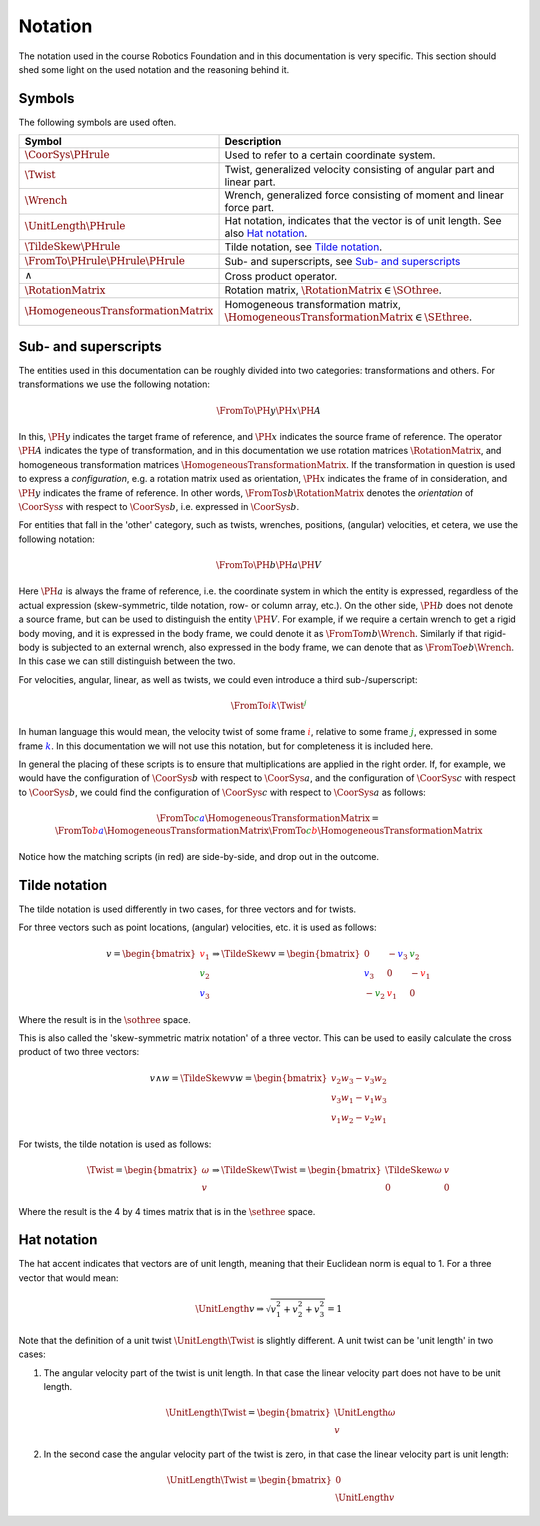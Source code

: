 Notation
========

The notation used in the course Robotics Foundation and in this documentation is very specific. This section should shed some light on the used notation and the reasoning behind it.

Symbols
-------

The following symbols are used often.

.. list-table::
  :header-rows: 1
  :widths: 10 90
  :width: 100%

  * - Symbol
    - Description
  * - :math:`\CoorSys{\PHrule}`
    - Used to refer to a certain coordinate system.
  * - :math:`\Twist`
    - Twist, generalized velocity consisting of angular part and linear part.
  * - :math:`\Wrench`
    - Wrench, generalized force consisting of moment and linear force part.
  * - :math:`\UnitLength{\PHrule}`
    - Hat notation, indicates that the vector is of unit length. See also `Hat notation`_.
  * - :math:`\TildeSkew{\PHrule}`
    - Tilde notation, see `Tilde notation`_.
  * - :math:`\FromTo{\PHrule}{\PHrule}{\PHrule}`
    - Sub- and superscripts, see `Sub- and superscripts`_
  * - :math:`\wedge`
    - Cross product operator.
  * - :math:`\RotationMatrix`
    - Rotation matrix, :math:`\RotationMatrix \in \SOthree`.
  * - :math:`\HomogeneousTransformationMatrix`
    - Homogeneous transformation matrix, :math:`\HomogeneousTransformationMatrix \in \SEthree`.
    


Sub- and superscripts
---------------------

The entities used in this documentation can be roughly divided into two categories: transformations and others. For transformations we use the following notation:

.. math::

  \FromTo{\PH{y}}{\PH{x}}{\PH{A}}

In this, :math:`\PH{y}` indicates the target frame of reference, and :math:`\PH{x}` indicates the source frame of reference. The operator :math:`\PH{A}` indicates the type of transformation, and in this documentation we use rotation matrices :math:`\RotationMatrix`, and homogeneous transformation matrices :math:`\HomogeneousTransformationMatrix`. If the transformation in question is used to express a *configuration*, e.g. a rotation matrix used as orientation, :math:`\PH{x}` indicates the frame of in consideration, and :math:`\PH{y}` indicates the frame of reference. In other words, :math:`\FromTo{s}{b}{\RotationMatrix}` denotes the *orientation* of :math:`\CoorSys{s}` with respect to :math:`\CoorSys{b}`, i.e. expressed in :math:`\CoorSys{b}`.

For entities that fall in the 'other' category, such as twists, wrenches, positions, (angular) velocities, et cetera, we use the following notation:

.. math::

  \FromTo{\PH{b}}{\PH{a}}{\PH{V}}

Here :math:`\PH{a}` is always the frame of reference, i.e. the coordinate system in which the entity is expressed, regardless of the actual expression (skew-symmetric, tilde notation, row- or column array, etc.). On the other side, :math:`\PH{b}` does not denote a source frame, but can be used to distinguish the entity :math:`\PH{V}`. For example, if we require a certain wrench to get a rigid body moving, and it is expressed in the body frame, we could denote it as :math:`\FromTo{m}{b}{\Wrench}`. Similarly if that rigid-body is subjected to an external wrench, also expressed in the body frame, we can denote that as :math:`\FromTo{e}{b}{\Wrench}`. In this case we can still distinguish between the two.

For velocities, angular, linear, as well as twists, we could even introduce a third sub-/superscript:

.. math::

  \FromTo{\color{red}i}{\color{blue}k}{\Twist}^{\color{green}j}

In human language this would mean, the velocity twist of some frame :math:`\color{red}i`, relative to some frame :math:`\color{green}j`, expressed in some frame :math:`\color{blue}k`. In this documentation we will not use this notation, but for completeness it is included here.

In general the placing of these scripts is to ensure that multiplications are applied in the right order. If, for example, we would have the configuration of :math:`\CoorSys{b}` with respect to :math:`\CoorSys{a}`, and the configuration of :math:`\CoorSys{c}` with respect to :math:`\CoorSys{b}`, we could find the configuration of :math:`\CoorSys{c}` with respect to :math:`\CoorSys{a}` as follows:

.. math::
  
  \FromTo{\color{green}c}{\color{blue}a}{\HomogeneousTransformationMatrix} =
  \FromTo{\color{red}b}{\color{blue}a}{\HomogeneousTransformationMatrix}
  \FromTo{\color{green}c}{\color{red}b}{\HomogeneousTransformationMatrix}

Notice how the matching scripts (in red) are side-by-side, and drop out in the outcome.

Tilde notation
--------------

The tilde notation is used differently in two cases, for three vectors and for twists.

For three vectors such as point locations, (angular) velocities, etc. it is used as follows:

.. math ::
  
  v =
  \begin{bmatrix}
    {\color{red} v_1} \\ {\color{green} v_2} \\ {\color{blue} v_3}
  \end{bmatrix}
  \Rightarrow
  \TildeSkew{v} =
  \begin{bmatrix}
    0 & -{\color{blue} v_3} & {\color{green} v_2} \\
    {\color{blue} v_3} & 0 & -{\color{red} v_1} \\
    -{\color{green} v_2} & {\color{red} v_1} & 0
  \end{bmatrix}

Where the result is in the :math:`\sothree` space.

This is also called the 'skew-symmetric matrix notation' of a three vector. This can be used to easily calculate the cross product of two three vectors:

.. math::

  v \wedge w =
  \TildeSkew{v}w =
  \begin{bmatrix}
    v_2 w_3 - v_3 w_2 \\
    v_3 w_1 - v_1 w_3 \\
    v_1 w_2 - v_2 w_1
  \end{bmatrix}

For twists, the tilde notation is used as follows:

.. math ::

  \Twist =
  \begin{bmatrix}
    \omega \\ v
  \end{bmatrix}
  \Rightarrow
  \TildeSkew{\Twist} =
  \begin{bmatrix}
    \TildeSkew{\omega} & v \\
    0 & 0
  \end{bmatrix}

Where the result is the 4 by 4 times matrix that is in the :math:`\sethree` space.

Hat notation
------------

The hat accent indicates that vectors are of unit length, meaning that their Euclidean norm is equal to 1. For a three vector that would mean:

.. math::
  
  \UnitLength{v} \Rightarrow \sqrt{v_1^2 + v_2^2 + v_3^2} = 1

Note that the definition of a unit twist :math:`\UnitLength{\Twist}` is slightly different. A unit twist can be 'unit length' in two cases:

1. The angular velocity part of the twist is unit length. In that case the linear velocity part does not have to be unit length.

   .. math::

     \UnitLength{\Twist} =
     \begin{bmatrix}
     \UnitLength{\omega} \\ v
     \end{bmatrix}

2. In the second case the angular velocity part of the twist is zero, in that case the linear velocity part is unit length:
   
   .. math::

     \UnitLength{\Twist} =
     \begin{bmatrix}
     0 \\ \UnitLength{v}
     \end{bmatrix}